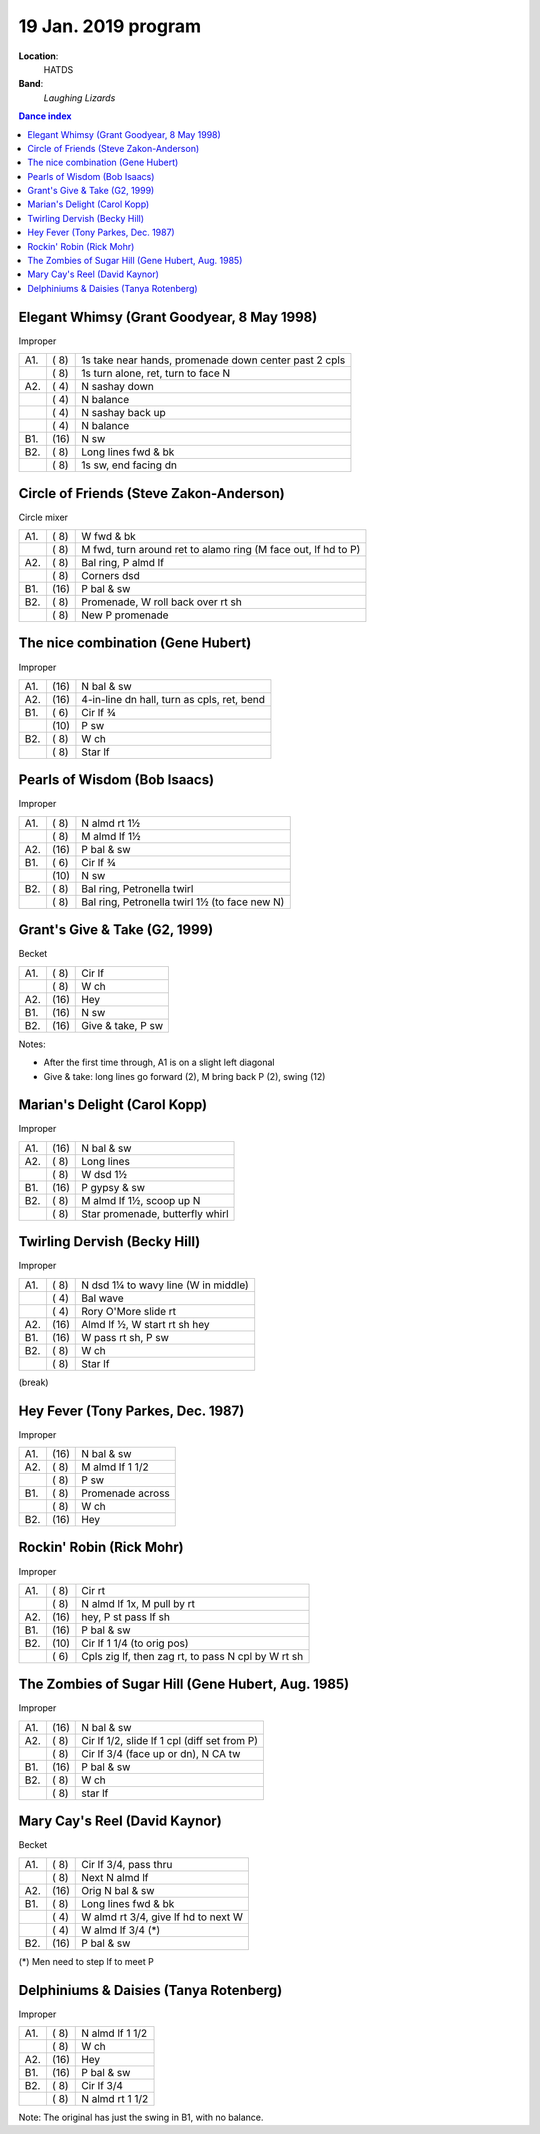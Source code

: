 .. meta::
	:viewport: width=device-width, initial-scale=1.0

====================
19 Jan. 2019 program
====================

**Location**: 
    HATDS
**Band**: 
    *Laughing Lizards*

.. contents:: Dance index


Elegant Whimsy (Grant Goodyear, 8 May 1998)
-------------------------------------------

Improper

==== ===== ====
A1.  \( 8) 1s take near hands, promenade down center past 2 cpls
..   \( 8) 1s turn alone, ret, turn to face N
A2.  \( 4) N sashay down
..   \( 4) N balance
..   \( 4) N sashay back up
..   \( 4) N balance
B1.  \(16) N sw
B2.  \( 8) Long lines fwd & bk
..   \( 8) 1s sw, end facing dn
==== ===== ====

Circle of Friends (Steve Zakon-Anderson)
----------------------------------------

Circle mixer

==== ===== ===
A1.  \( 8) W fwd & bk
..   \( 8) M fwd, turn around ret to alamo ring (M face out, lf hd to P)
A2.  \( 8) Bal ring, P almd lf
..   \( 8) Corners dsd
B1.  \(16) P bal & sw
B2.  \( 8) Promenade, W roll back over rt sh
..   \( 8) New P promenade
==== ===== ===

The nice combination (Gene Hubert)
----------------------------------

Improper

==== ===== ===
A1.  \(16) N bal & sw
A2.  \(16) 4-in-line dn hall, turn as cpls, ret, bend
B1.  \( 6) Cir lf ¾ 
..   \(10) P sw
B2.  \( 8) W ch
..   \( 8) Star lf
==== ===== ===

Pearls of Wisdom (Bob Isaacs)
-----------------------------

Improper

==== ===== ===
A1.  \( 8) N almd rt 1½
..   \( 8) M almd lf 1½
A2.  \(16) P bal & sw
B1.  \( 6) Cir lf ¾
..   \(10) N sw
B2.  \( 8) Bal ring, Petronella twirl
..   \( 8) Bal ring, Petronella twirl 1½ (to face new N)
==== ===== ===


Grant's Give & Take (G2, 1999)
------------------------------

Becket

==== ===== ===
A1.  \( 8) Cir lf
..   \( 8) W ch
A2.  \(16) Hey
B1.  \(16) N sw
B2.  \(16) Give & take, P sw
==== ===== ===

Notes:

* After the first time through, A1 is on a slight left diagonal
* Give & take: long lines go forward (2), M bring back P (2), swing (12)


Marian's Delight (Carol Kopp)
-----------------------------

Improper

==== ===== ===
A1.  \(16) N bal & sw
A2.  \( 8) Long lines 
..   \( 8) W dsd 1½ 
B1.  \(16) P gypsy & sw
B2.  \( 8) M almd lf 1½, scoop up N
..   \( 8) Star promenade, butterfly whirl
==== ===== ===


Twirling Dervish (Becky Hill)
-----------------------------

Improper

==== ===== ====
A1.  \( 8) N dsd 1¼ to wavy line (W in middle)
..   \( 4) Bal wave
..   \( 4) Rory O'More slide rt
A2.  \(16) Almd lf ½, W start rt sh hey
B1.  \(16) W pass rt sh, P sw
B2.  \( 8) W ch
..   \( 8) Star lf
==== ===== ====


(break)

Hey Fever (Tony Parkes, Dec. 1987)
----------------------------------

Improper

==== ===== ===
A1.  \(16) N bal & sw
A2.  \( 8) M almd lf 1 1/2
..   \( 8) P sw
B1.  \( 8) Promenade across
..   \( 8) W ch
B2.  \(16) Hey
==== ===== ===


Rockin' Robin (Rick Mohr)
-------------------------

Improper

==== ===== ===
A1.  \( 8) Cir rt
..   \( 8) N almd lf 1x, M pull by rt
A2.  \(16) hey, P st pass lf sh
B1.  \(16) P bal & sw
B2.  \(10) Cir lf 1 1/4 (to orig pos)
..   \( 6) Cpls zig lf, then zag rt, 
           to pass N cpl by W rt sh
==== ===== ===


The Zombies of Sugar Hill (Gene Hubert, Aug. 1985)
--------------------------------------------------

Improper

==== ===== ===
A1.  \(16) N bal & sw
A2.  \( 8) Cir lf 1/2, slide lf 1 cpl (diff set from P)
..   \( 8) Cir lf 3/4 (face up or dn), N CA tw
B1.  \(16) P bal & sw
B2.  \( 8) W ch
..   \( 8) star lf
==== ===== ===


Mary Cay's Reel (David Kaynor)
------------------------------

Becket

==== ===== ===
A1.  \( 8) Cir lf 3/4, pass thru
..   \( 8) Next N almd lf
A2.  \(16) Orig N bal & sw
B1.  \( 8) Long lines fwd & bk
..   \( 4) W almd rt 3/4, give lf hd to next W
..   \( 4) W almd lf 3/4 (*)
B2.  \(16) P bal & sw
==== ===== ===

(*) Men need to step lf to meet P


Delphiniums & Daisies (Tanya Rotenberg)
---------------------------------------

Improper

==== ===== ===
A1.  \( 8) N almd lf 1 1/2
..   \( 8) W ch
A2.  \(16) Hey
B1.  \(16) P bal & sw
B2.  \( 8) Cir lf 3/4
..   \( 8) N almd rt 1 1/2
==== ===== ===

Note: The original has just the swing in B1, with no balance.
